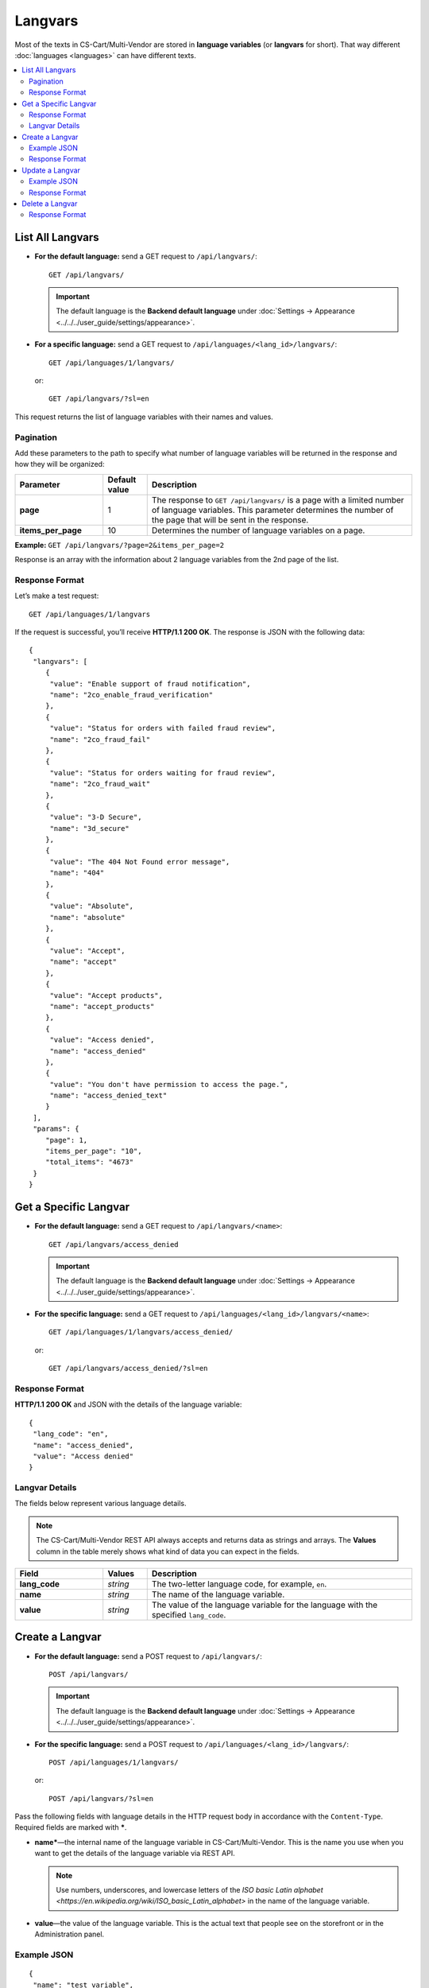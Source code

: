 ********
Langvars
********

Most of the texts in CS-Cart/Multi-Vendor are stored in **language variables** (or **langvars** for short). That way different :doc:`languages <languages>` can have different texts.

.. contents::
   :backlinks: none
   :local:

=================
List All Langvars
=================

* **For the default language:** send a GET request to ``/api/langvars/``::

    GET /api/langvars/

  .. important::

      The default language is the **Backend default language** under :doc:`Settings → Appearance <../../../user_guide/settings/appearance>`.

* **For a specific language:** send a GET request to ``/api/languages/<lang_id>/langvars/``::

    GET /api/languages/1/langvars/

  or::

    GET /api/langvars/?sl=en

This request returns the list of language variables with their names and values.

----------
Pagination
----------

Add these parameters to the path to specify what number of language variables will be returned in the response and how they will be organized:

.. list-table::
    :header-rows: 1
    :stub-columns: 1
    :widths: 10 5 30

    *   -   Parameter
        -   Default value
        -   Description
    *   -   page
        -   1
        -   The response to ``GET /api/langvars/`` is a page with a limited number of language variables. This parameter determines the number of the page that will be sent in the response.
    *   -   items_per_page
        -   10
        -   Determines the number of language variables on a page.

**Example:** ``GET /api/langvars/?page=2&items_per_page=2``

Response is an array with the information about 2 language variables from the 2nd page of the list.

---------------
Response Format
---------------

Let’s make a test request::

  GET /api/languages/1/langvars

If the request is successful, you’ll receive **HTTP/1.1 200 OK**. The response is JSON with the following data::

  {
   "langvars": [
      {
       "value": "Enable support of fraud notification",
       "name": "2co_enable_fraud_verification"
      },
      {
       "value": "Status for orders with failed fraud review",
       "name": "2co_fraud_fail"
      },
      {
       "value": "Status for orders waiting for fraud review",
       "name": "2co_fraud_wait"
      },
      {
       "value": "3-D Secure",
       "name": "3d_secure"
      },
      {
       "value": "The 404 Not Found error message",
       "name": "404"
      },
      {
       "value": "Absolute",
       "name": "absolute"
      },
      {
       "value": "Accept",
       "name": "accept"
      },
      {
       "value": "Accept products",
       "name": "accept_products"
      },
      {
       "value": "Access denied",
       "name": "access_denied"
      },
      {
       "value": "You don't have permission to access the page.",
       "name": "access_denied_text"
      }
   ],
   "params": {
      "page": 1,
      "items_per_page": "10",
      "total_items": "4673"
   }
  }

======================
Get a Specific Langvar
======================

* **For the default language:** send a GET request to ``/api/langvars/<name>``::

    GET /api/langvars/access_denied

  .. important::

      The default language is the **Backend default language** under :doc:`Settings → Appearance <../../../user_guide/settings/appearance>`.

* **For the specific language:** send a GET request to ``/api/languages/<lang_id>/langvars/<name>``::

    GET /api/languages/1/langvars/access_denied/

  or::

    GET /api/langvars/access_denied/?sl=en

---------------
Response Format
---------------

**HTTP/1.1 200 OK** and JSON with the details of the language variable::
    
  {
   "lang_code": "en",
   "name": "access_denied",
   "value": "Access denied"
  }

---------------
Langvar Details
---------------

The fields below represent various language details.

.. note::

    The CS-Cart/Multi-Vendor REST API always accepts and returns data as strings and arrays. The **Values** column in the table merely shows what kind of data you can expect in the fields.

.. list-table::
    :header-rows: 1
    :stub-columns: 1
    :widths: 10 5 30

    *   -   Field
        -   Values
        -   Description
    *   -   lang_code
        -   *string*
        -   The two-letter language code, for example, ``en``.
    *   -   name
        -   *string*
        -   The name of the language variable.
    *   -   value
        -   *string*
        -   The value of the language variable for the language with the specified ``lang_code``.

================
Create a Langvar
================

* **For the default language:** send a POST request to ``/api/langvars/``::

    POST /api/langvars/

  .. important::

    The default language is the **Backend default language** under :doc:`Settings → Appearance <../../../user_guide/settings/appearance>`.

* **For the specific language:** send a POST request to ``/api/languages/<lang_id>/langvars/``::

    POST /api/languages/1/langvars/

  or::

    POST /api/langvars/?sl=en

Pass the following fields with language details in the HTTP request body in accordance with the ``Content-Type``. Required fields are marked with *****.

* **name***—the internal name of the language variable in CS-Cart/Multi-Vendor. This is the name you use when you want to get the details of the language variable via REST API.

  .. note::

      Use numbers, underscores, and lowercase letters of the `ISO basic Latin alphabet <https://en.wikipedia.org/wiki/ISO_basic_Latin_alphabet>` in the name of the language variable. 

* **value**—the value of the language variable. This is the actual text that people see on the storefront or in the Administration panel.

------------
Example JSON
------------

::

  {
   "name": "test_variable",
   "value": "This is the text that will appear instead of the language variable for the specified language."
  }

---------------
Response Format
---------------

* The language variable has been created successfully: **HTTP/1.1 201 Created** and the name of the language variable::

    {
     "name": "test_variable"
    }

* The language variable couldn’t be created: **HTTP/1.1 400 Bad Request**.

================
Update a Langvar
================

To update the details of the language variable, send a PUT request to ``/api/languages/<lang_id>/langvars/<name>``. For example::

  PUT /api/languages/1/langvars/test_variable/

or::

  PUT /api/langvars/access_denied/?sl=en

Pass the value of the language variable in the HTTP request body in accordance with the passed ``Content-Type``.

------------
Example JSON
------------

::

  {
   "value": "This is the changed text of the language variable."
  }

---------------
Response Format
---------------

* The language variable has been created: **HTTP/1.1 200 OK** and the ID of the language::

   {
    "name": "test_variable"
   }

  .. note::

      If the language variable doesn’t exist, it will be created.

* The language variable couldn’t be created: **HTTP/1.1 400 Bad Request**.

================
Delete a Langvar
================

To delete a language variable, send a DELETE request to ``/api/langvars/<name>``. For example::

  DELETE /api/langvars/test_variable/

This request will delete the language variable with ``name=test_variable``.

.. warning::

    The language variable will be deleted for all languages.

---------------
Response Format
---------------

* The language variable has been deleted successfully: **HTTP/1.1 204 No Content**.

* The language variable couldn’t be deleted: **HTTP/1.1 400 Bad Request**.

* The language variable doesn’t exist: **HTTP/1.1 404 Not Found**.

